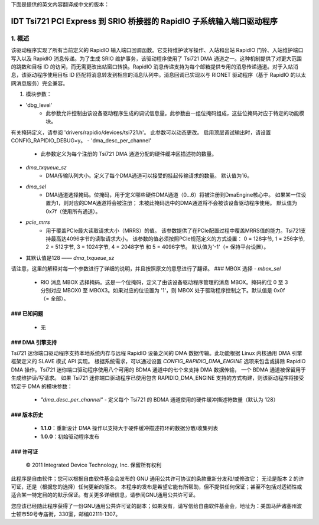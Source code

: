 下面是提供的英文内容翻译成中文的版本：

=========================================================================
IDT Tsi721 PCI Express 到 SRIO 桥接器的 RapidIO 子系统输入端口驱动程序
=========================================================================

1. 概述
===========

该驱动程序实现了所有当前定义的 RapidIO 输入端口回调函数。它支持维护读写操作、入站和出站 RapidIO 门铃、入站维护端口写入以及 RapidIO 消息传递。为了生成 SRIO 维护事务，该驱动程序使用了 Tsi721 DMA 通道之一。这种机制提供了对更大范围的跳数和目标 ID 的访问，而无需更改出站窗口转换。RapidIO 消息传递支持为每个邮箱提供专用的消息传递通道。对于入站消息，该驱动程序使用目标 ID 匹配将消息转发到相应的消息队列中。消息回调已实现以与 RIONET 驱动程序（基于 RapidIO 的以太网消息服务）完全兼容。

1. 模块参数：

- 'dbg_level'
      - 此参数允许控制由该设备驱动程序生成的调试信息量。此参数由一组位掩码组成，这些位掩码对应于特定的功能模块。
有关掩码定义，请参阅 'drivers/rapidio/devices/tsi721.h'。
此参数可以动态更改。
启用顶层调试输出时，请设置 CONFIG_RAPIDIO_DEBUG=y。
- 'dma_desc_per_channel'
      - 此参数定义为每个注册的 Tsi721 DMA 通道分配的硬件缓冲区描述符的数量。
- `dma_txqueue_sz`
      - DMA传输队列大小。定义了每个DMA通道可以接受的挂起传输请求的数量。
        默认值为16。
- `dma_sel`
      - DMA通道选择掩码。位掩码，用于定义哪些硬件DMA通道（0...6）将被注册到DmaEngine核心中。
        如果某一位设置为1，则对应的DMA通道将会被注册；
        未被此掩码选中的DMA通道将不会被该设备驱动程序使用。
        默认值为0x7f（使用所有通道）。
- `pcie_mrrs`
      - 用于覆盖PCIe最大读取请求大小（MRRS）的值。
        该参数提供了在PCIe配置过程中覆盖MRRS值的能力。Tsi721支持最高达4096字节的读取请求大小。
        该参数的值必须按照PCIe规范定义的方式设置：
        0 = 128字节, 1 = 256字节, 2 = 512字节, 3 = 1024字节, 4 = 2048字节 和 5 = 4096字节。
        默认值为'-1'（= 保持平台设置）。

- 其默认值是128 —— `dma_txqueue_sz`

请注意，这里的解释对每一个参数进行了详细的说明，并且按照原文的意思进行了翻译。
### MBOX 选择
- `mbox_sel`
  - RIO 消息 MBOX 选择掩码。这是一个位掩码，定义了由该设备驱动程序管理的消息 MBOX。掩码的位 0 至 3 分别对应 MBOX0 至 MBOX3。如果对应的位设置为 '1'，则 MBOX 处于驱动程序控制之下。默认值是 0x0f（= 全部）。

### 已知问题
#### 
  - 无

### DMA 引擎支持
#### 

Tsi721 迷你端口驱动程序支持本地系统内存与远程 RapidIO 设备之间的 DMA 数据传输。此功能根据 Linux 内核通用 DMA 引擎框架定义的 SLAVE 模式 API 实现。
根据系统需求，可以通过设置 `CONFIG_RAPIDIO_DMA_ENGINE` 选项来包含或排除 RapidIO DMA 操作。Tsi721 迷你端口驱动程序使用八个可用的 BDMA 通道中的七个来支持 DMA 数据传输，
一个 BDMA 通道被保留用于生成维护读/写请求。
如果 Tsi721 迷你端口驱动程序已使用包含 RAPIDIO_DMA_ENGINE 支持的方式构建，则该驱动程序将接受特定于 DMA 的模块参数：

  - `"dma_desc_per_channel"`
    - 定义每个 Tsi721 的 BDMA 通道使用的硬件缓冲描述符数量（默认为 128）

### 版本历史
#### 
  - **1.1.0**：重新设计 DMA 操作以支持大于硬件缓冲描述符环的数据分散/收集列表
  - **1.0.0**：初始驱动程序发布

### 许可证
#### 

  © 2011 Integrated Device Technology, Inc. 保留所有权利
此程序是自由软件；您可以根据自由软件基金会发布的 GNU 通用公共许可协议的条款重新分发和/或修改它；
无论是版本 2 的许可证，还是（根据您的选择）任何更新的版本。
本程序的发布是希望它能有所帮助，但不提供任何保证；甚至不包括对适销性或适合某一特定目的的默示保证。有关更多详细信息，请参阅GNU通用公共许可证。

您应该已经随此程序获得了一份GNU通用公共许可证的副本；如果没有，请写信给自由软件基金会，地址为：美国马萨诸塞州波士顿市59号寺庙街，330室，邮编02111-1307。
